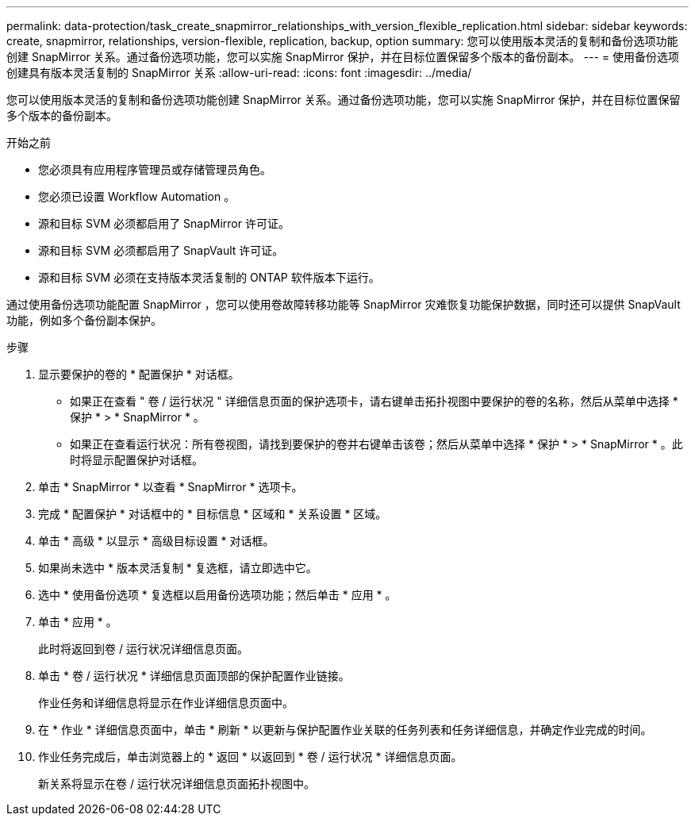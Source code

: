---
permalink: data-protection/task_create_snapmirror_relationships_with_version_flexible_replication.html 
sidebar: sidebar 
keywords: create, snapmirror, relationships, version-flexible, replication, backup, option 
summary: 您可以使用版本灵活的复制和备份选项功能创建 SnapMirror 关系。通过备份选项功能，您可以实施 SnapMirror 保护，并在目标位置保留多个版本的备份副本。 
---
= 使用备份选项创建具有版本灵活复制的 SnapMirror 关系
:allow-uri-read: 
:icons: font
:imagesdir: ../media/


[role="lead"]
您可以使用版本灵活的复制和备份选项功能创建 SnapMirror 关系。通过备份选项功能，您可以实施 SnapMirror 保护，并在目标位置保留多个版本的备份副本。

.开始之前
* 您必须具有应用程序管理员或存储管理员角色。
* 您必须已设置 Workflow Automation 。
* 源和目标 SVM 必须都启用了 SnapMirror 许可证。
* 源和目标 SVM 必须都启用了 SnapVault 许可证。
* 源和目标 SVM 必须在支持版本灵活复制的 ONTAP 软件版本下运行。


通过使用备份选项功能配置 SnapMirror ，您可以使用卷故障转移功能等 SnapMirror 灾难恢复功能保护数据，同时还可以提供 SnapVault 功能，例如多个备份副本保护。

.步骤
. 显示要保护的卷的 * 配置保护 * 对话框。
+
** 如果正在查看 " 卷 / 运行状况 " 详细信息页面的保护选项卡，请右键单击拓扑视图中要保护的卷的名称，然后从菜单中选择 * 保护 * > * SnapMirror * 。
** 如果正在查看运行状况：所有卷视图，请找到要保护的卷并右键单击该卷；然后从菜单中选择 * 保护 * > * SnapMirror * 。此时将显示配置保护对话框。


. 单击 * SnapMirror * 以查看 * SnapMirror * 选项卡。
. 完成 * 配置保护 * 对话框中的 * 目标信息 * 区域和 * 关系设置 * 区域。
. 单击 * 高级 * 以显示 * 高级目标设置 * 对话框。
. 如果尚未选中 * 版本灵活复制 * 复选框，请立即选中它。
. 选中 * 使用备份选项 * 复选框以启用备份选项功能；然后单击 * 应用 * 。
. 单击 * 应用 * 。
+
此时将返回到卷 / 运行状况详细信息页面。

. 单击 * 卷 / 运行状况 * 详细信息页面顶部的保护配置作业链接。
+
作业任务和详细信息将显示在作业详细信息页面中。

. 在 * 作业 * 详细信息页面中，单击 * 刷新 * 以更新与保护配置作业关联的任务列表和任务详细信息，并确定作业完成的时间。
. 作业任务完成后，单击浏览器上的 * 返回 * 以返回到 * 卷 / 运行状况 * 详细信息页面。
+
新关系将显示在卷 / 运行状况详细信息页面拓扑视图中。


